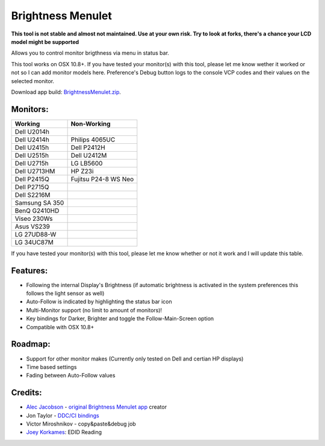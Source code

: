 Brightness Menulet
==================

**This tool is not stable and almost not maintained. Use at your own risk. Try to look at forks, there's a chance your LCD model might be supported**

Allows you to control monitor brigthness via menu in status bar.

This tool works on OSX 10.8+. If you have tested your monitor(s) with this tool, please
let me know wether it worked or not so I can add monitor models here. Preference's Debug button logs to the
console VCP codes and their values on the selected monitor.

Download app build: `BrightnessMenulet.zip`_.

.. _BrightnessMenulet.zip:
    https://raw.github.com/kalvin126/BrightnessMenulet/master/BrightnessMenulet/Brightness_Menulet.zip

.. image:: https://raw.github.com/kalvin126/BrightnessMenulet/master/BrightnessMenulet/screenshot.png

Monitors:
.......................
+------------------+----------------------+
| Working          | Non-Working          |
+==================+======================+
| Dell U2014h      |                      |
+------------------+----------------------+
| Dell U2414h      | Philips 4065UC       |
+------------------+----------------------+
| Dell U2415h      | Dell P2412H          |
+------------------+----------------------+
| Dell U2515h      | Dell U2412M          |
+------------------+----------------------+
| Dell U2715h      | LG LB5600            |
+------------------+----------------------+
| Dell U2713HM     | HP Z23i              |
+------------------+----------------------+
| Dell P2415Q      | Fujitsu P24-8 WS Neo |
+------------------+----------------------+
| Dell P2715Q      |                      |
+------------------+----------------------+
| Dell S2216M      |                      |
+------------------+----------------------+
| Samsung SA 350   |                      |
+------------------+----------------------+
| BenQ G2410HD     |                      |
+------------------+----------------------+
| Viseo 230Ws      |                      |
+------------------+----------------------+
| Asus VS239       |                      |
+------------------+----------------------+
| LG 27UD88-W      |                      |
+------------------+----------------------+
| LG 34UC87M       |                      |
+------------------+----------------------+


If you have tested your monitor(s) with this tool, please let me know whether or not it work and I will update this table.


Features:
............

- Following the internal Display's Brightness (if automatic brightness is activated in the system preferences this follows the light sensor as well)
- Auto-Follow is indicated by highlighting the status bar icon
- Multi-Monitor support (no limit to amount of monitors)!
- Key bindings for Darker, Brighter and toggle the Follow-Main-Screen option
- Compatible with OSX 10.8+

Roadmap:
........

- Support for other monitor makes (Currently only tested on Dell and certian HP displays)
- Time based settings
- Fading between Auto-Follow values

Credits:
........

- `Alec Jacobson`_ - `original Brightness Menulet app`_ creator
- Jon Taylor - `DDC/CI bindings`_
- Victor Miroshnikov - copy&paste&debug job
- `Joey Korkames`_: EDID Reading

.. _DDC/CI bindings:
    https://github.com/jontaylor/DDC-CI-Tools-for-OS-X

.. _Alec Jacobson:
    http://www.alecjacobson.com/weblog/

.. _Joey Korkames:
    https://github.com/kfix/ddcctl

.. _original Brightness Menulet app:
    http://www.alecjacobson.com/weblog/?p=1127
